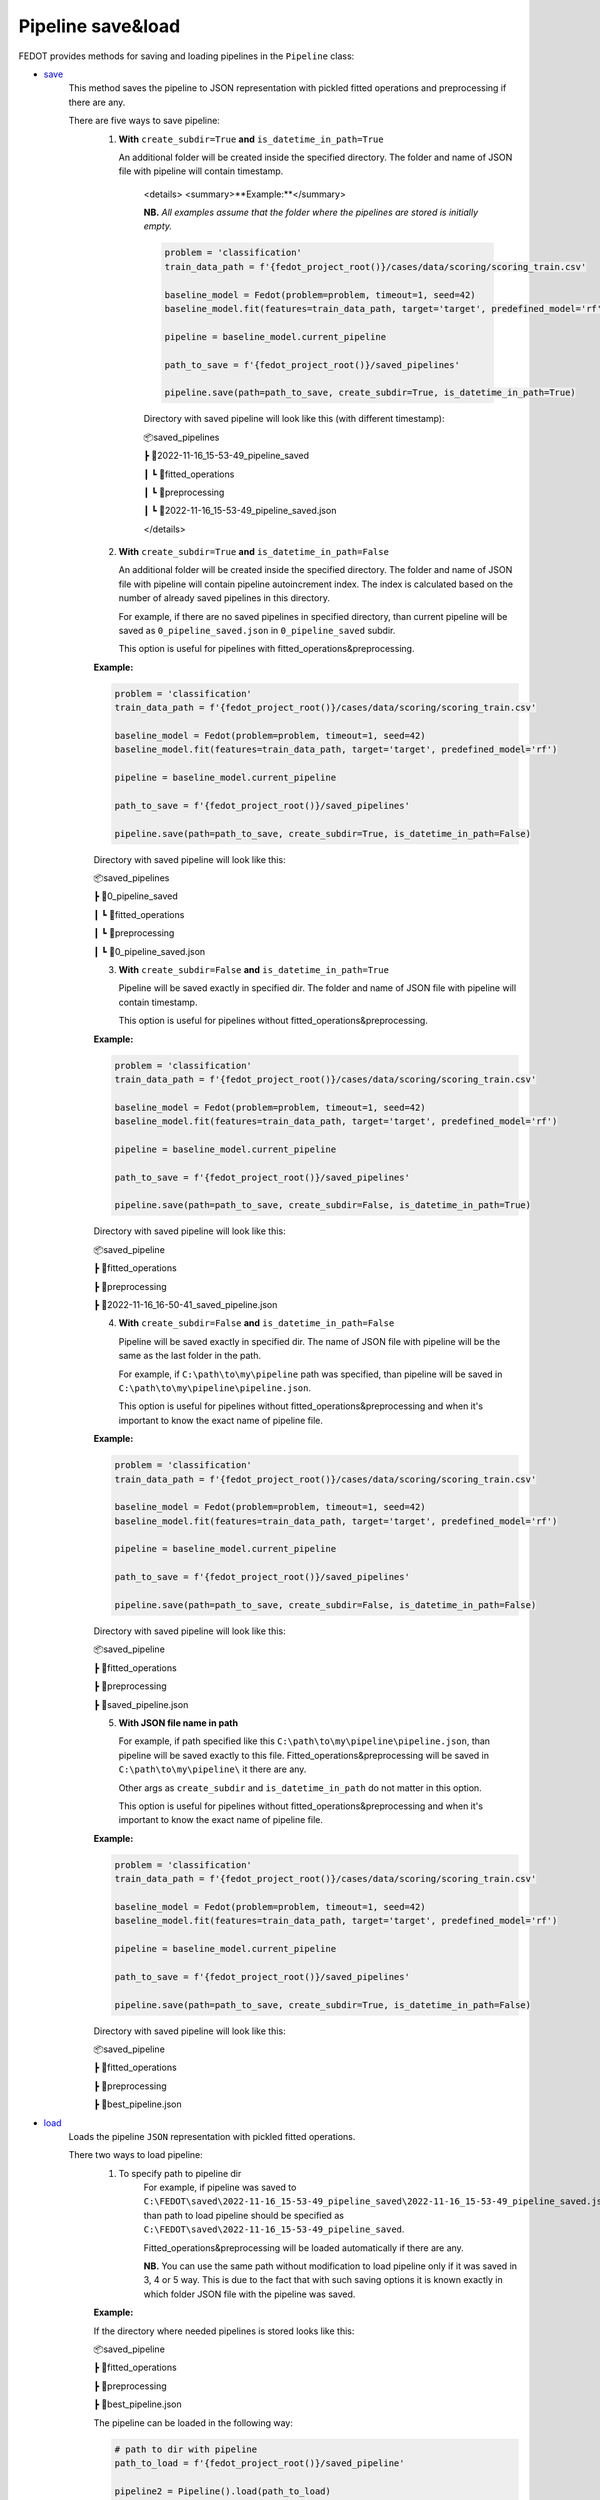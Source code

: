 Pipeline save&load
==================

FEDOT provides methods for saving and loading pipelines in the ``Pipeline`` class:

- `save <https://github.com/aimclub/FEDOT/blob/master/fedot/core/pipelines/pipeline.py#L241>`_
    This method saves the pipeline to JSON representation with pickled fitted operations and preprocessing if there are any.

    There are five ways to save pipeline:
        1. **With** ``create_subdir=True`` **and** ``is_datetime_in_path=True``

           An additional folder will be created inside the specified directory.
           The folder and name of JSON file with pipeline will contain timestamp.

            <details>
            <summary>**Example:**</summary>

            **NB.** *All examples assume that the folder where the pipelines are stored is initially empty.*

            .. code-block:: python

                problem = 'classification'
                train_data_path = f'{fedot_project_root()}/cases/data/scoring/scoring_train.csv'

                baseline_model = Fedot(problem=problem, timeout=1, seed=42)
                baseline_model.fit(features=train_data_path, target='target', predefined_model='rf')

                pipeline = baseline_model.current_pipeline

                path_to_save = f'{fedot_project_root()}/saved_pipelines'

                pipeline.save(path=path_to_save, create_subdir=True, is_datetime_in_path=True)



            Directory with saved pipeline will look like this (with different timestamp):

            📦saved_pipelines

            ┣ 📂2022-11-16_15-53-49_pipeline_saved

            ┃ ┗ 📂fitted_operations

            ┃ ┗ 📂preprocessing

            ┃ ┗ 📜2022-11-16_15-53-49_pipeline_saved.json

            </details>


        2. **With** ``create_subdir=True`` **and** ``is_datetime_in_path=False``

           An additional folder will be created inside the specified directory.
           The folder and name of JSON file with pipeline will contain pipeline autoincrement index.
           The index is calculated based on the number of already saved pipelines in this directory.

           For example, if there are no saved pipelines in specified directory, than current pipeline
           will be saved as ``0_pipeline_saved.json`` in ``0_pipeline_saved`` subdir.

           This option is useful for pipelines with fitted_operations&preprocessing.

        **Example:**

        .. code-block:: python

            problem = 'classification'
            train_data_path = f'{fedot_project_root()}/cases/data/scoring/scoring_train.csv'

            baseline_model = Fedot(problem=problem, timeout=1, seed=42)
            baseline_model.fit(features=train_data_path, target='target', predefined_model='rf')

            pipeline = baseline_model.current_pipeline

            path_to_save = f'{fedot_project_root()}/saved_pipelines'

            pipeline.save(path=path_to_save, create_subdir=True, is_datetime_in_path=False)


        Directory with saved pipeline will look like this:

        📦saved_pipelines

        ┣ 📂0_pipeline_saved

        ┃ ┗ 📂fitted_operations

        ┃ ┗ 📂preprocessing

        ┃ ┗ 📜0_pipeline_saved.json


        3. **With** ``create_subdir=False`` **and** ``is_datetime_in_path=True``

           Pipeline will be saved exactly in specified dir.
           The folder and name of JSON file with pipeline will contain timestamp.

           This option is useful for pipelines without fitted_operations&preprocessing.

        **Example:**

        .. code-block:: python

            problem = 'classification'
            train_data_path = f'{fedot_project_root()}/cases/data/scoring/scoring_train.csv'

            baseline_model = Fedot(problem=problem, timeout=1, seed=42)
            baseline_model.fit(features=train_data_path, target='target', predefined_model='rf')

            pipeline = baseline_model.current_pipeline

            path_to_save = f'{fedot_project_root()}/saved_pipelines'

            pipeline.save(path=path_to_save, create_subdir=False, is_datetime_in_path=True)


        Directory with saved pipeline will look like this:

        📦saved_pipeline

        ┣ 📂fitted_operations

        ┣ 📂preprocessing

        ┣ 📜2022-11-16_16-50-41_saved_pipeline.json

        4. **With** ``create_subdir=False`` **and** ``is_datetime_in_path=False``

           Pipeline will be saved exactly in specified dir.
           The name of JSON file with pipeline will be the same as the last folder in the path.

           For example, if ``C:\path\to\my\pipeline`` path was specified, than pipeline will be saved in
           ``C:\path\to\my\pipeline\pipeline.json``.

           This option is useful for pipelines without fitted_operations&preprocessing
           and when it's important to know the exact name of pipeline file.

        **Example:**

        .. code-block:: python

            problem = 'classification'
            train_data_path = f'{fedot_project_root()}/cases/data/scoring/scoring_train.csv'

            baseline_model = Fedot(problem=problem, timeout=1, seed=42)
            baseline_model.fit(features=train_data_path, target='target', predefined_model='rf')

            pipeline = baseline_model.current_pipeline

            path_to_save = f'{fedot_project_root()}/saved_pipelines'

            pipeline.save(path=path_to_save, create_subdir=False, is_datetime_in_path=False)


        Directory with saved pipeline will look like this:

        📦saved_pipeline

        ┣ 📂fitted_operations

        ┣ 📂preprocessing

        ┣ 📜saved_pipeline.json

        5. **With JSON file name in path**

           For example, if path specified like this ``C:\path\to\my\pipeline\pipeline.json``,
           than pipeline will be saved exactly to this file. Fitted_operations&preprocessing will be saved in
           ``C:\path\to\my\pipeline\`` it there are any.

           Other args as ``create_subdir`` and ``is_datetime_in_path`` do not matter in this option.

           This option is useful for pipelines without fitted_operations&preprocessing
           and when it's important to know the exact name of pipeline file.

        **Example:**

        .. code-block:: python

            problem = 'classification'
            train_data_path = f'{fedot_project_root()}/cases/data/scoring/scoring_train.csv'

            baseline_model = Fedot(problem=problem, timeout=1, seed=42)
            baseline_model.fit(features=train_data_path, target='target', predefined_model='rf')

            pipeline = baseline_model.current_pipeline

            path_to_save = f'{fedot_project_root()}/saved_pipelines'

            pipeline.save(path=path_to_save, create_subdir=True, is_datetime_in_path=False)


        Directory with saved pipeline will look like this:

        📦saved_pipeline

        ┣ 📂fitted_operations

        ┣ 📂preprocessing

        ┣ 📜best_pipeline.json


- `load <https://github.com/aimclub/FEDOT/blob/master/fedot/core/pipelines/pipeline.py#L263>`_
    Loads the pipeline ``JSON`` representation with pickled fitted operations.

    There two ways to load pipeline:
        1. To specify path to pipeline dir
            For example, if pipeline was saved to ``C:\FEDOT\saved\2022-11-16_15-53-49_pipeline_saved\2022-11-16_15-53-49_pipeline_saved.json``
            than path to load pipeline should be specified as ``C:\FEDOT\saved\2022-11-16_15-53-49_pipeline_saved``.

            Fitted_operations&preprocessing will be loaded automatically if there are any.

            **NB.** You can use the same path without modification to load pipeline only if it was saved in 3, 4 or 5 way.
            This is due to the fact that with such saving options it is known exactly in which folder JSON file with the pipeline was saved.

        **Example:**

        If the directory where needed pipelines is stored looks like this:

        📦saved_pipeline

        ┣ 📂fitted_operations

        ┣ 📂preprocessing

        ┣ 📜best_pipeline.json

        The pipeline can be loaded in the following way:

        .. code-block:: python

            # path to dir with pipeline
            path_to_load = f'{fedot_project_root()}/saved_pipeline'

            pipeline2 = Pipeline().load(path_to_load)


        2. To specify path to JSON file with pipeline
            For example, if pipeline was saved to ``C:\FEDOT\saved\2022-11-16_15-53-49_pipeline_saved\2022-11-16_15-53-49_pipeline_saved.json``
            than path to load pipeline must be specified as ``C:\FEDOT\saved\2022-11-16_15-53-49_pipeline_saved\2022-11-16_15-53-49_pipeline_saved.json``.

            Fitted_operations&preprocessing will be loaded automatically if there are any.

        **Example:**

        If the directory where needed pipelines is stored looks like this:

        📦saved_pipeline

        ┣ 📂fitted_operations

        ┣ 📂preprocessing

        ┣ 📜best_pipeline.json

        The pipeline can be loaded in the following way:

        .. code-block:: python

            # path to pipeline json
            path_to_load = f'{fedot_project_root()}/saved_pipeline/best_pipeline.json'

            pipeline2 = Pipeline().load(path_to_load)
